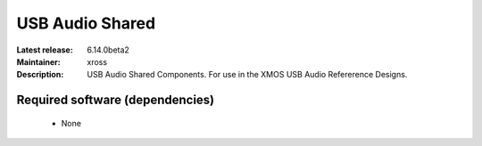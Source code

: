 USB Audio Shared
................

:Latest release: 6.14.0beta2
:Maintainer: xross
:Description: USB Audio Shared Components. For use in the XMOS USB Audio Refererence Designs.


Required software (dependencies)
================================

  * None

